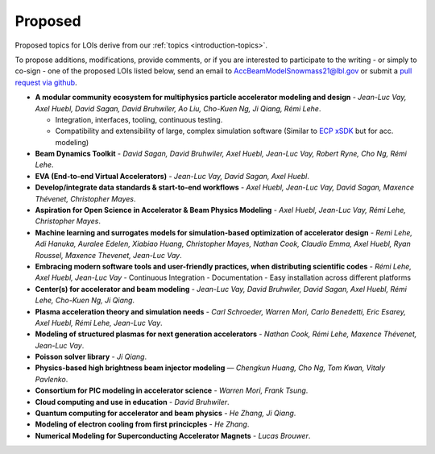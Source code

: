 .. _loi-proposed:

Proposed
========

Proposed topics for LOIs derive from our :ref:`topics <introduction-topics>`.

To propose additions, modifications, provide comments, or if you are interested to participate to the writing - or simply to co-sign - one of the proposed LOIs listed below, send an email to AccBeamModelSnowmass21@lbl.gov or submit a `pull request via github <https://github.com/snowmass-compf2-accbeammodel/snowmass-compf2-accbeammodel.github.io/blob/latest/docs/source/loi/proposed.rst>`_.


- **A modular community ecosystem for multiphysics particle accelerator modeling and design** - *Jean-Luc Vay, Axel Huebl, David Sagan, David Bruhwiler, Ao Liu, Cho-Kuen Ng, Ji Qiang, Rémi Lehe*.

  - Integration, interfaces, tooling, continuous testing.
  - Compatibility and extensibility of large, complex simulation software (Similar to `ECP xSDK <http://xsdk.info>`_ but for acc. modeling)
- **Beam Dynamics Toolkit** - *David Sagan, David Bruhwiler, Axel Huebl, Jean-Luc Vay, Robert Ryne, Cho Ng, Rémi Lehe*.
- **EVA (End-to-end Virtual Accelerators)** - *Jean-Luc Vay, David Sagan, Axel Huebl*.
- **Develop/integrate data standards & start-to-end workflows** - *Axel Huebl, Jean-Luc Vay, David Sagan, Maxence Thévenet, Christopher Mayes*.
- **Aspiration for Open Science in Accelerator & Beam Physics Modeling** - *Axel Huebl, Jean-Luc Vay, Rémi Lehe, Christopher Mayes*.
- **Machine learning and surrogates models for simulation-based optimization of accelerator design** - *Remi Lehe, Adi Hanuka, Auralee Edelen, Xiabiao Huang, Christopher Mayes, Nathan Cook, Claudio Emma, Axel Huebl, Ryan Roussel, Maxence Thevenet, Jean-Luc Vay*.
- **Embracing modern software tools and user-friendly practices, when distributing scientific codes** - *Rémi Lehe, Axel Huebl, Jean-Luc Vay*
  - Continuous Integration
  - Documentation
  - Easy installation across different platforms
- **Center(s) for accelerator and beam modeling** - *Jean-Luc Vay, David Bruhwiler, David Sagan, Axel Huebl, Rémi Lehe, Cho-Kuen Ng, Ji Qiang*.
- **Plasma acceleration theory and simulation needs** - *Carl Schroeder, Warren Mori, Carlo Benedetti, Eric Esarey, Axel Huebl, Rémi Lehe, Jean-Luc Vay*.
- **Modeling of structured plasmas for next generation accelerators** - *Nathan Cook, Rémi Lehe, Maxence Thévenet, Jean-Luc Vay*.
- **Poisson solver library** - *Ji Qiang*.
- **Physics-based high brightness beam injector modeling** — *Chengkun Huang, Cho Ng, Tom Kwan,  Vitaly Pavlenko*.
- **Consortium for PIC modeling in accelerator science** - *Warren Mori, Frank Tsung*.
- **Cloud computing and use in education** - *David Bruhwiler*.
- **Quantum computing for accelerator and beam physics** - *He Zhang, Ji Qiang*.
- **Modeling of electron cooling from first princicples** - *He Zhang*.
- **Numerical Modeling for Superconducting Accelerator Magnets** - *Lucas Brouwer*.



